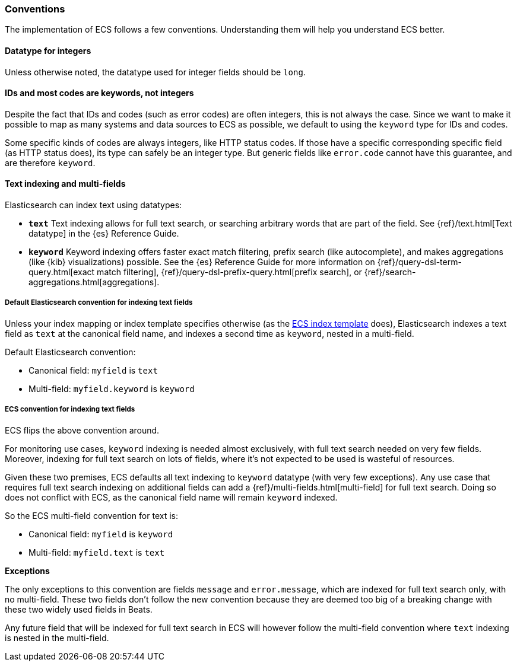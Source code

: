 [[ecs-conventions]]
=== Conventions

The implementation of ECS follows a few conventions. Understanding them will
help you understand ECS better.

[float]
==== Datatype for integers

Unless otherwise noted, the datatype used for integer fields should be `long`.

[float]
==== IDs and most codes are keywords, not integers

Despite the fact that IDs and codes (such as error codes) are often integers,
this is not always the case.
Since we want to make it possible to map as many systems and data sources
to ECS as possible, we default to using the `keyword` type for IDs and codes.

Some specific kinds of codes are always integers, like HTTP status codes.
If those have a specific corresponding specific field (as HTTP status does),
its type can safely be an integer type.
But generic fields like `error.code` cannot have this guarantee, and are therefore `keyword`.

[float]
==== Text indexing and multi-fields

Elasticsearch can index text using datatypes:

* *`text`* Text indexing allows for full text search, or searching arbitrary words that
  are part of the field.
  See {ref}/text.html[Text datatype] in the {es} Reference Guide.
* *`keyword`* Keyword indexing offers faster exact match filtering,
  prefix search (like autocomplete),
  and makes aggregations (like {kib} visualizations) possible.
  See the {es} Reference Guide for more information on
  {ref}/query-dsl-term-query.html[exact match filtering],
  {ref}/query-dsl-prefix-query.html[prefix search], or
  {ref}/search-aggregations.html[aggregations].

[float]
===== Default Elasticsearch convention for indexing text fields

Unless your index mapping or index template specifies otherwise
(as the <<ecs-artifacts, ECS index template>> does),
Elasticsearch indexes a text field as `text` at the canonical field name,
and indexes a second time as `keyword`, nested in a multi-field.

Default Elasticsearch convention:

* Canonical field: `myfield` is `text`
* Multi-field: `myfield.keyword` is `keyword`

[float]
===== ECS convention for indexing text fields

ECS flips the above convention around.

For monitoring use cases, `keyword` indexing is needed almost exclusively, with
full text search needed on very few fields.
Moreover, indexing for full text search on lots of fields, where it's not expected
to be used is wasteful of resources.

Given these two premises, ECS defaults
all text indexing to `keyword` datatype (with very few exceptions).
Any use case that requires full text search indexing on additional fields
can add a {ref}/multi-fields.html[multi-field]
for full text search. Doing so does not conflict with ECS,
as the canonical field name will remain `keyword` indexed.

So the ECS multi-field convention for text is:

* Canonical field: `myfield` is `keyword`
* Multi-field: `myfield.text` is `text`

**Exceptions**

The only exceptions to this convention are fields `message` and `error.message`,
which are indexed for full text search only, with no multi-field.
These two fields don't follow the new convention because they are deemed too big
of a breaking change with these two widely used fields in Beats.

Any future field that will be indexed for full text search in ECS will however
follow the multi-field convention where `text` indexing is nested in the multi-field.
